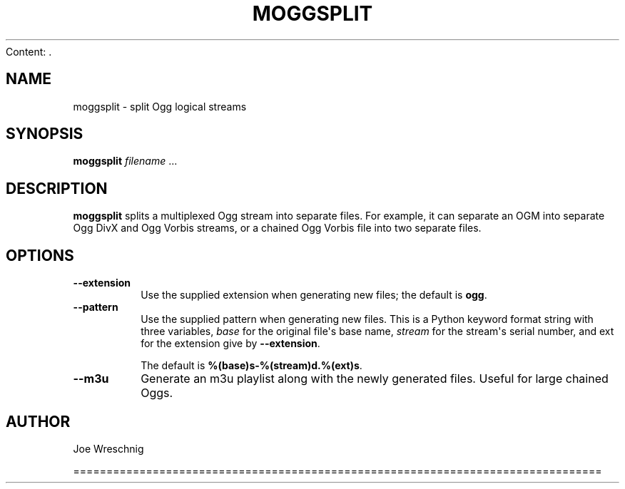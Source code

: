 Content: .\" Man page generated from reStructuredText.
.
.TH MOGGSPLIT 1 "" "" ""
.SH NAME
moggsplit \- split Ogg logical streams
.
.nr rst2man-indent-level 0
.
.de1 rstReportMargin
\\$1 \\n[an-margin]
level \\n[rst2man-indent-level]
level margin: \\n[rst2man-indent\\n[rst2man-indent-level]]
-
\\n[rst2man-indent0]
\\n[rst2man-indent1]
\\n[rst2man-indent2]
..
.de1 INDENT
.\" .rstReportMargin pre:
. RS \\$1
. nr rst2man-indent\\n[rst2man-indent-level] \\n[an-margin]
. nr rst2man-indent-level +1
.\" .rstReportMargin post:
..
.de UNINDENT
. RE
.\" indent \\n[an-margin]
.\" old: \\n[rst2man-indent\\n[rst2man-indent-level]]
.nr rst2man-indent-level -1
.\" new: \\n[rst2man-indent\\n[rst2man-indent-level]]
.in \\n[rst2man-indent\\n[rst2man-indent-level]]u
..
.SH SYNOPSIS
.sp
\fBmoggsplit\fP \fIfilename\fP ...
.SH DESCRIPTION
.sp
\fBmoggsplit\fP splits a multiplexed Ogg stream into separate files. For
example, it can separate an OGM into separate Ogg DivX and Ogg Vorbis
streams, or a chained Ogg Vorbis file into two separate files.
.SH OPTIONS
.INDENT 0.0
.TP
.B \-\-extension
Use the supplied extension when generating new files; the default is
\fBogg\fP\&.
.TP
.B \-\-pattern
Use the supplied pattern when generating new files. This is a Python
keyword format string with three variables, \fIbase\fP for the original
file\(aqs base name, \fIstream\fP for the stream\(aqs serial number, and ext for
the extension give by \fB\-\-extension\fP\&.
.sp
The default is \fB%(base)s\-%(stream)d.%(ext)s\fP\&.
.TP
.B \-\-m3u
Generate an m3u playlist along with the newly generated files. Useful
for large chained Oggs.
.UNINDENT
.SH AUTHOR
.sp
Joe Wreschnig
.\" Generated by docutils manpage writer.
.

================================================================================
